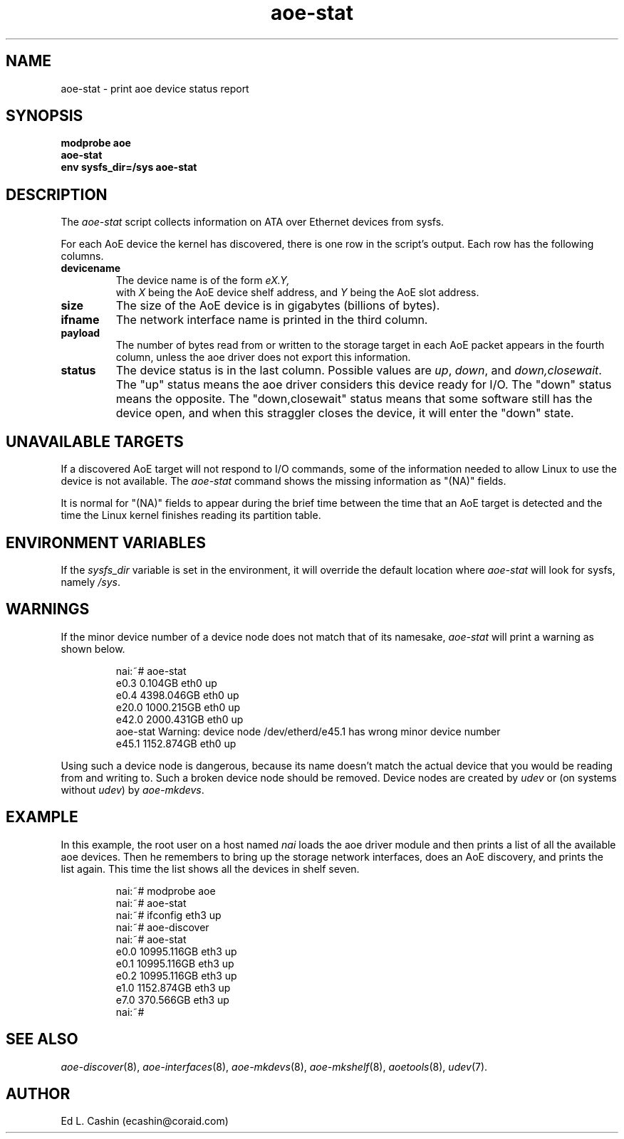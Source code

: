 .TH aoe-stat 8
.SH NAME
aoe-stat \- print aoe device status report
.SH SYNOPSIS
.nf
.B modprobe aoe
.B aoe-stat
.B env sysfs_dir=/sys aoe-stat
.fi
.SH DESCRIPTION
The
.I aoe-stat
script collects information on ATA over Ethernet devices from sysfs.
.PP
For each AoE device the kernel has discovered, there is one row in the
script's output.  Each row has
the following columns.
.TP
.BI devicename
The device name is of the form 
.I eX.Y,
 with 
.I X
being the AoE device shelf address, and 
.I Y 
being the AoE slot address.
.TP
.BI size
The size of the AoE device is in gigabytes (billions of bytes).
.TP
.BI ifname
The network interface name is printed in the third column.
.TP
.BI payload
The number of bytes read from or written to the storage target in
each AoE packet appears in the fourth column, unless the aoe driver
does not export this information.
.TP
.BI status
The device status is in the last column.  Possible values
are \fI up\fR, \fI down\fR, 
and \fI down,closewait\fR.  The "up" status means the aoe driver
considers this device ready 
for I/O.  The "down" status means the opposite.  The "down,closewait"
status means that some software still has the device open, and when
this straggler closes the device, it will enter the "down" state.
.SH UNAVAILABLE TARGETS
If a discovered AoE target will not respond to I/O commands, some
of the information needed to allow Linux to use the device is not
available.  The
.I aoe-stat
command shows the missing information as "(NA)" fields.
.PP
It is normal for "(NA)" fields to appear during the brief
time between the time that an AoE target is detected and the
time the Linux kernel finishes reading its partition table.
.SH ENVIRONMENT VARIABLES
If the
.I sysfs_dir
variable is set in the environment, it will override the default
location where 
.I aoe-stat
will look for 
sysfs, namely \fI /sys\fR.
.SH WARNINGS
If the minor device number of a device node does not match that of its
namesake, \fIaoe-stat\fP will print a warning as shown below.
.IP
.EX
.nf
nai:~# aoe-stat
      e0.3         0.104GB   eth0 up            
      e0.4      4398.046GB   eth0 up            
     e20.0      1000.215GB   eth0 up            
     e42.0      2000.431GB   eth0 up            
aoe-stat Warning: device node /dev/etherd/e45.1 has wrong minor device number
     e45.1      1152.874GB   eth0 up            
.fi
.EE
.PP
Using such a device node is dangerous, because its name doesn't match
the actual device that you would be reading from and writing to.  Such
a broken device node should be removed.  Device nodes are created by
\fIudev\fP or (on systems without \fIudev\fP) by \fIaoe-mkdevs\fP.
.SH EXAMPLE
In this example, the root user on a host named
.I nai
loads the aoe driver module and then prints a list of all the
available aoe devices.  Then he remembers to bring up the storage
network interfaces, does an AoE discovery, and prints the list again.
This time the list shows all the devices in shelf seven.
.IP
.EX
.nf
nai:~# modprobe aoe
nai:~# aoe-stat
nai:~# ifconfig eth3 up
nai:~# aoe-discover 
nai:~# aoe-stat
      e0.0     10995.116GB   eth3 up            
      e0.1     10995.116GB   eth3 up            
      e0.2     10995.116GB   eth3 up            
      e1.0      1152.874GB   eth3 up            
      e7.0       370.566GB   eth3 up            
nai:~# 
.fi
.EE
.SH "SEE ALSO"
.IR aoe-discover (8),
.IR aoe-interfaces (8),
.IR aoe-mkdevs (8),
.IR aoe-mkshelf (8),
.IR aoetools (8),
.IR udev (7).
.SH AUTHOR
Ed L. Cashin (ecashin@coraid.com)
